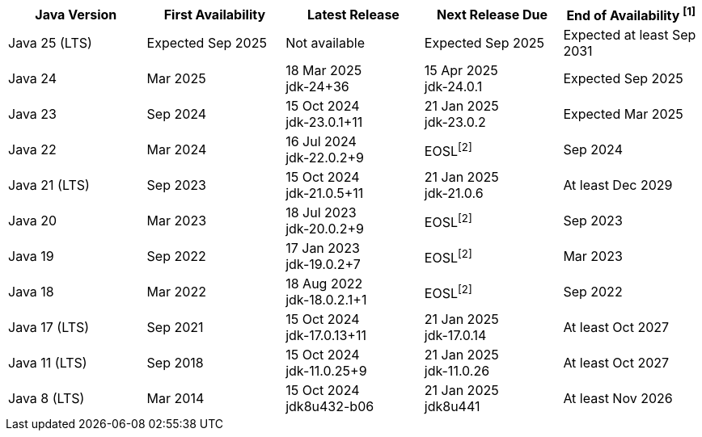 [width="100%",cols="5*",options="header",]
|===

| Java Version  | First Availability | Latest Release | Next Release Due | End of Availability ^[1]^

| Java 25 (LTS)
| Expected Sep 2025
| Not available
| Expected Sep 2025
| Expected at least Sep 2031

| Java 24
| Mar 2025
| 18 Mar 2025 +
[.small]#jdk-24+36#
| 15 Apr 2025 +
[.small]#jdk-24.0.1#
| Expected Sep 2025

| Java 23
| Sep 2024
| 15 Oct 2024 +
[.small]#jdk-23.0.1+11#
| 21 Jan 2025 +
[.small]#jdk-23.0.2#
| Expected Mar 2025

| Java 22
| Mar 2024
| 16 Jul 2024 +
[.small]#jdk-22.0.2+9#
| EOSL^[2]^
| Sep 2024

| Java 21 (LTS)
| Sep 2023
| 15 Oct 2024 +
[.small]#jdk-21.0.5+11#
| 21 Jan 2025 +
[.small]#jdk-21.0.6#
| At least Dec 2029

| Java 20
| Mar 2023
| 18 Jul 2023 +
[.small]#jdk-20.0.2+9#
| EOSL^[2]^
| Sep 2023

| Java 19
| Sep 2022
| 17 Jan 2023 +
[.small]#jdk-19.0.2+7#
| EOSL^[2]^
| Mar 2023

| Java 18
| Mar 2022
| 18 Aug 2022 +
[.small]#jdk-18.0.2.1+1#
| EOSL^[2]^
| Sep 2022

| Java 17 (LTS)
| Sep 2021
| 15 Oct 2024 +
[.small]#jdk-17.0.13+11#
| 21 Jan 2025 +
[.small]#jdk-17.0.14#
| At least Oct 2027

| Java 11 (LTS)
| Sep 2018
| 15 Oct 2024 +
[.small]#jdk-11.0.25+9#
| 21 Jan 2025 +
[.small]#jdk-11.0.26#
| At least Oct 2027

| Java 8 (LTS)
| Mar 2014
| 15 Oct 2024 +
[.small]#jdk8u432-b06#
| 21 Jan 2025 +
[.small]#jdk8u441#
| At least Nov 2026

|===
